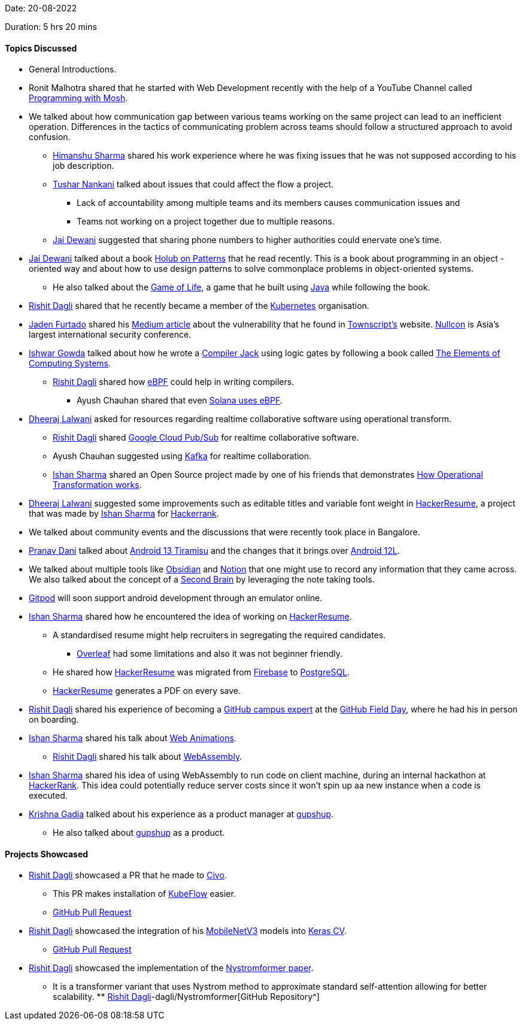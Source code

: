 Date: 20-08-2022

Duration: 5 hrs 20 mins

==== Topics Discussed

* General Introductions.
* Ronit Malhotra shared that he started with Web Development recently with the help of a YouTube Channel called link:https://www.youtube.com/c/programmingwithmosh[Programming with Mosh^].
* We talked about how communication gap between various teams working on the same project can lead to an inefficient operation. Differences in the tactics of communicating problem across teams should follow a structured approach to avoid confusion.
    ** link:https://twitter.com/_SharmaHimanshu[Himanshu Sharma^] shared his work experience where he was fixing issues that he was not supposed according to his job description.
    ** link:https://twitter.com/tusharnankanii[Tushar Nankani^] talked about issues that could affect the flow a project.
        *** Lack of accountability among multiple teams and its members causes communication issues and 
        *** Teams not working on a project together due to multiple reasons.
    ** link:https://twitter.com/jai_dewani[Jai Dewani^] suggested that sharing phone numbers to higher authorities could enervate one's time.
* link:https://twitter.com/jai_dewani[Jai Dewani^] talked about a book link:https://holub.com/patterns/book.pdf[Holub on Patterns^] that he read recently. This is a book about programming in an object -oriented way and about how to use design patterns to solve commonplace problems in object-oriented systems.
    ** He also talked about the link:https://en.wikipedia.org/wiki/Conway%27s_Game_of_Life[Game of Life^], a game that he built using link:https://www.java.com[Java^] while following the book.
* link:https://twitter.com/rishit_dagli[Rishit Dagli^] shared that he recently became a member of the link:https://kubernetes.io[Kubernetes^] organisation.
* link:https://twitter.com/furtado_jaden[Jaden Furtado^] shared his link:https://medium.com/@furtadojaden/how-i-helped-secure-townscript-and-nullcon-for-fun-669705ce4aa9[Medium article^] about the vulnerability that he found in link:https://www.townscript.com/in/online[Townscript's] website. link:https://nullcon.net[Nullcon^] is Asia's largest international security conference.
* link:https://twitter.com/Ishwar71078132[Ishwar Gowda^] talked about how he wrote a link:https://www.cs.huji.ac.il/course/2002/nand2tet/oldsite/docs/compiler_ug.pdf[Compiler Jack^] using logic gates by following a book called link:https://www.goodreads.com/book/show/51706318-the-elements-of-computing-systems[The Elements of Computing Systems^].
    ** link:https://twitter.com/rishit_dagli[Rishit Dagli^] shared how link:https://ebpf.io[eBPF^] could help in writing compilers.
        *** Ayush Chauhan shared that even link:https://docs.solana.com/developing/on-chain-programs/overview[Solana uses eBPF^].
* link:https://twitter.com/DhiruCodes[Dheeraj Lalwani^] asked for resources regarding realtime collaborative software using operational transform.
    ** link:https://twitter.com/rishit_dagli[Rishit Dagli^] shared link:https://cloud.google.com/pubsub/docs/overview[Google Cloud Pub/Sub^] for realtime collaborative software.
    ** Ayush Chauhan suggested using link:https://kafka.apache.org[Kafka^] for realtime collaboration.
    ** link:https://twitter.com/ishandeveloper[Ishan Sharma^] shared an Open Source project made by one of his friends that demonstrates link:http://operational-transformation.github.io[How Operational Transformation works^].
* link:https://twitter.com/DhiruCodes[Dheeraj Lalwani^] suggested some improvements such as editable titles and variable font weight in link:https://hackerresume.com[HackerResume^], a project that was made by link:https://twitter.com/ishandeveloper[Ishan Sharma^] for link:https://www.hackerrank.com[Hackerrank^].
* We talked about community events and the discussions that were recently took place in Bangalore.
* link:https://twitter.com/PranavDani3[Pranav Dani^] talked about link:https://developer.android.com/about/versions/13[Android 13 Tiramisu^] and the changes that it brings over link:https://developer.android.com/about/versions/12/12L[Android 12L^].
* We talked about multiple tools like link:https://obsidian.md[Obsidian^] and link:https://www.notion.so[Notion^] that one might use to record any information that they came across. We also talked about the concept of a link:https://fortelabs.co/blog/basboverview[Second Brain^] by leveraging the note taking tools.
* link:https://gitpod.io[Gitpod^] will soon support android development through an emulator online.
* link:https://twitter.com/ishandeveloper[Ishan Sharma^] shared how he encountered the idea of working on link:https://hackerresume.com[HackerResume^].
    ** A standardised resume might help recruiters in segregating the required candidates.
        *** link:https://www.overleaf.com[Overleaf^] had some limitations and also it was not beginner friendly.
    ** He shared how link:https://hackerresume.com[HackerResume^] was migrated from link:https://firebase.google.com[Firebase^] to link:https://www.postgresql.org[PostgreSQL^].
    ** link:https://hackerresume.com[HackerResume^] generates a PDF on every save.
* link:https://twitter.com/rishit_dagli[Rishit Dagli^] shared his experience of becoming a link:https://education.github.com/experts[GitHub campus expert^] at the link:https://githubfieldday.com[GitHub Field Day^], where he had his in person on boarding.
* link:https://twitter.com/ishandeveloper[Ishan Sharma^] shared his talk about link:https://youtu.be/W7xMBhFgLnw?t=6812[Web Animations^].
    ** link:https://twitter.com/rishit_dagli[Rishit Dagli^] shared his talk about link:https://www.youtube.com/watch?v=9rHME54q1N8&t=1648s[WebAssembly^].
* link:https://twitter.com/ishandeveloper[Ishan Sharma^] shared his idea of using WebAssembly to run code on client machine, during an internal hackathon at link:https://www.hackerrank.com[HackerRank^]. This idea could potentially reduce server costs since it won't spin up aa new instance when a code is executed.
* link:https://linkedin.com/in/krishna-gadia[Krishna Gadia^] talked about his experience as a product manager at link:https://www.gupshup.io/en[gupshup^].
    ** He also talked about link:https://www.gupshup.io/en[gupshup^] as a product.

==== Projects Showcased

* link:https://twitter.com/rishit_dagli[Rishit Dagli^] showcased a PR that he made to link:https://www.civo.com[Civo^].
    ** This PR makes installation of link:https://www.kubeflow.org[KubeFlow^] easier.
    ** link:https://github.com/civo/kubernetes-marketplace/pull/342[GitHub Pull Request^]
* link:https://twitter.com/rishit_dagli[Rishit Dagli^] showcased the integration of his link:https://paperswithcode.com/method/mobilenetv3[MobileNetV3^] models into link:https://github.com/keras-team/keras-cv[Keras CV^].
    ** link:https://github.com/keras-team/keras-cv/pull/526[GitHub Pull Request^]
* link:https://twitter.com/rishit_dagli[Rishit Dagli^] showcased the implementation of the link:https://arxiv.org/abs/2102.03902[Nystromformer paper^].
    ** It is a transformer variant that uses Nystrom method to approximate standard self-attention allowing for better scalability. ** link:https://github.com/link:https://twitter.com/rishit_dagli[Rishit Dagli^]-dagli/Nystromformer[GitHub Repository^]
